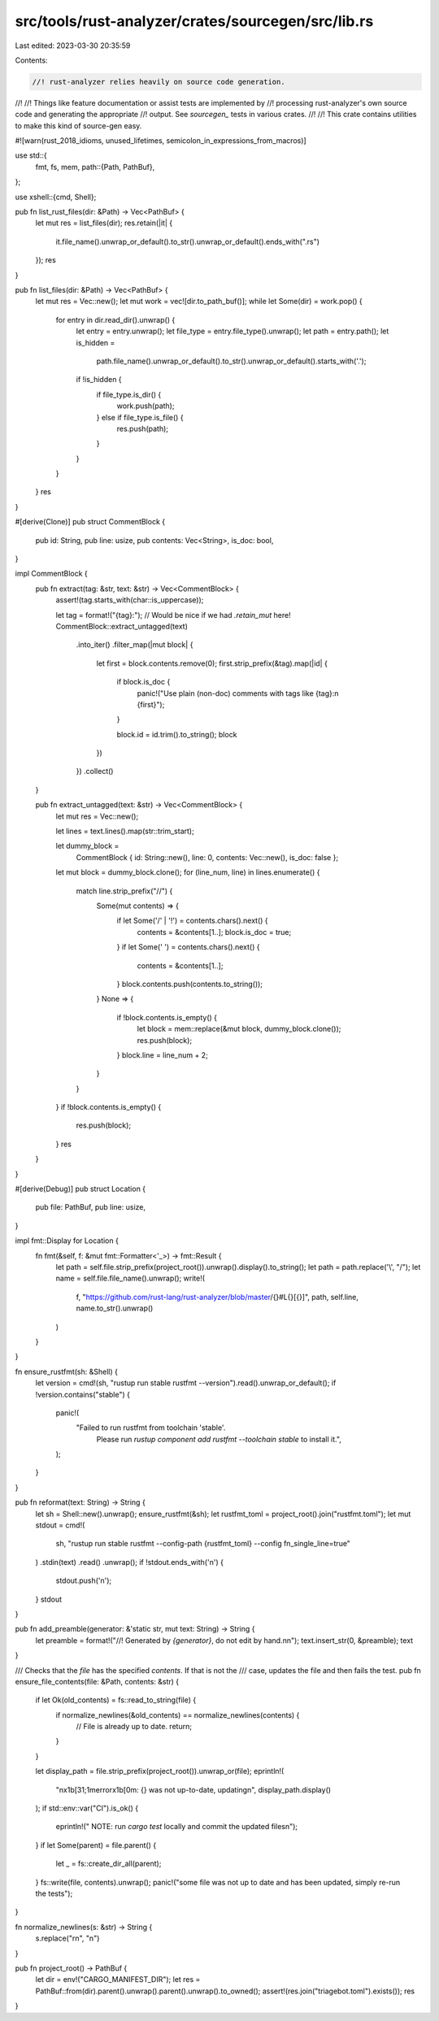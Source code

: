 src/tools/rust-analyzer/crates/sourcegen/src/lib.rs
===================================================

Last edited: 2023-03-30 20:35:59

Contents:

.. code-block:: rs

    //! rust-analyzer relies heavily on source code generation.
//!
//! Things like feature documentation or assist tests are implemented by
//! processing rust-analyzer's own source code and generating the appropriate
//! output. See `sourcegen_` tests in various crates.
//!
//! This crate contains utilities to make this kind of source-gen easy.

#![warn(rust_2018_idioms, unused_lifetimes, semicolon_in_expressions_from_macros)]

use std::{
    fmt, fs, mem,
    path::{Path, PathBuf},
};

use xshell::{cmd, Shell};

pub fn list_rust_files(dir: &Path) -> Vec<PathBuf> {
    let mut res = list_files(dir);
    res.retain(|it| {
        it.file_name().unwrap_or_default().to_str().unwrap_or_default().ends_with(".rs")
    });
    res
}

pub fn list_files(dir: &Path) -> Vec<PathBuf> {
    let mut res = Vec::new();
    let mut work = vec![dir.to_path_buf()];
    while let Some(dir) = work.pop() {
        for entry in dir.read_dir().unwrap() {
            let entry = entry.unwrap();
            let file_type = entry.file_type().unwrap();
            let path = entry.path();
            let is_hidden =
                path.file_name().unwrap_or_default().to_str().unwrap_or_default().starts_with('.');
            if !is_hidden {
                if file_type.is_dir() {
                    work.push(path);
                } else if file_type.is_file() {
                    res.push(path);
                }
            }
        }
    }
    res
}

#[derive(Clone)]
pub struct CommentBlock {
    pub id: String,
    pub line: usize,
    pub contents: Vec<String>,
    is_doc: bool,
}

impl CommentBlock {
    pub fn extract(tag: &str, text: &str) -> Vec<CommentBlock> {
        assert!(tag.starts_with(char::is_uppercase));

        let tag = format!("{tag}:");
        // Would be nice if we had `.retain_mut` here!
        CommentBlock::extract_untagged(text)
            .into_iter()
            .filter_map(|mut block| {
                let first = block.contents.remove(0);
                first.strip_prefix(&tag).map(|id| {
                    if block.is_doc {
                        panic!("Use plain (non-doc) comments with tags like {tag}:\n    {first}");
                    }

                    block.id = id.trim().to_string();
                    block
                })
            })
            .collect()
    }

    pub fn extract_untagged(text: &str) -> Vec<CommentBlock> {
        let mut res = Vec::new();

        let lines = text.lines().map(str::trim_start);

        let dummy_block =
            CommentBlock { id: String::new(), line: 0, contents: Vec::new(), is_doc: false };
        let mut block = dummy_block.clone();
        for (line_num, line) in lines.enumerate() {
            match line.strip_prefix("//") {
                Some(mut contents) => {
                    if let Some('/' | '!') = contents.chars().next() {
                        contents = &contents[1..];
                        block.is_doc = true;
                    }
                    if let Some(' ') = contents.chars().next() {
                        contents = &contents[1..];
                    }
                    block.contents.push(contents.to_string());
                }
                None => {
                    if !block.contents.is_empty() {
                        let block = mem::replace(&mut block, dummy_block.clone());
                        res.push(block);
                    }
                    block.line = line_num + 2;
                }
            }
        }
        if !block.contents.is_empty() {
            res.push(block);
        }
        res
    }
}

#[derive(Debug)]
pub struct Location {
    pub file: PathBuf,
    pub line: usize,
}

impl fmt::Display for Location {
    fn fmt(&self, f: &mut fmt::Formatter<'_>) -> fmt::Result {
        let path = self.file.strip_prefix(project_root()).unwrap().display().to_string();
        let path = path.replace('\\', "/");
        let name = self.file.file_name().unwrap();
        write!(
            f,
            "https://github.com/rust-lang/rust-analyzer/blob/master/{}#L{}[{}]",
            path,
            self.line,
            name.to_str().unwrap()
        )
    }
}

fn ensure_rustfmt(sh: &Shell) {
    let version = cmd!(sh, "rustup run stable rustfmt --version").read().unwrap_or_default();
    if !version.contains("stable") {
        panic!(
            "Failed to run rustfmt from toolchain 'stable'. \
                 Please run `rustup component add rustfmt --toolchain stable` to install it.",
        );
    }
}

pub fn reformat(text: String) -> String {
    let sh = Shell::new().unwrap();
    ensure_rustfmt(&sh);
    let rustfmt_toml = project_root().join("rustfmt.toml");
    let mut stdout = cmd!(
        sh,
        "rustup run stable rustfmt --config-path {rustfmt_toml} --config fn_single_line=true"
    )
    .stdin(text)
    .read()
    .unwrap();
    if !stdout.ends_with('\n') {
        stdout.push('\n');
    }
    stdout
}

pub fn add_preamble(generator: &'static str, mut text: String) -> String {
    let preamble = format!("//! Generated by `{generator}`, do not edit by hand.\n\n");
    text.insert_str(0, &preamble);
    text
}

/// Checks that the `file` has the specified `contents`. If that is not the
/// case, updates the file and then fails the test.
pub fn ensure_file_contents(file: &Path, contents: &str) {
    if let Ok(old_contents) = fs::read_to_string(file) {
        if normalize_newlines(&old_contents) == normalize_newlines(contents) {
            // File is already up to date.
            return;
        }
    }

    let display_path = file.strip_prefix(project_root()).unwrap_or(file);
    eprintln!(
        "\n\x1b[31;1merror\x1b[0m: {} was not up-to-date, updating\n",
        display_path.display()
    );
    if std::env::var("CI").is_ok() {
        eprintln!("    NOTE: run `cargo test` locally and commit the updated files\n");
    }
    if let Some(parent) = file.parent() {
        let _ = fs::create_dir_all(parent);
    }
    fs::write(file, contents).unwrap();
    panic!("some file was not up to date and has been updated, simply re-run the tests");
}

fn normalize_newlines(s: &str) -> String {
    s.replace("\r\n", "\n")
}

pub fn project_root() -> PathBuf {
    let dir = env!("CARGO_MANIFEST_DIR");
    let res = PathBuf::from(dir).parent().unwrap().parent().unwrap().to_owned();
    assert!(res.join("triagebot.toml").exists());
    res
}


